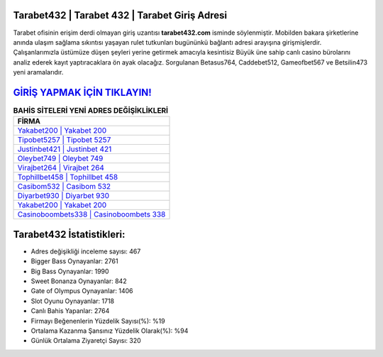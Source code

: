 ﻿Tarabet432 | Tarabet 432 | Tarabet Giriş Adresi
===================================

.. image:: images/tarabet-giris.jpg
   :width: 600
   
Tarabet ofisinin erişim derdi olmayan giriş uzantısı **tarabet432.com** isminde söylenmiştir. Mobilden bakara şirketlerine anında ulaşım sağlama sıkıntısı yaşayan rulet tutkunları bugününkü bağlantı adresi arayışına girişmişlerdir. Çalışanlarımızla üstümüze düşen şeyleri yerine getirmek amacıyla kesintisiz Büyük üne sahip  canlı casino bürolarını analiz ederek kayıt yaptıracaklara ön ayak olacağız. Sorgulanan Betasus764, Caddebet512, Gameofbet567 ve Betsilin473 yeni aramalarıdır.

`GİRİŞ YAPMAK İÇİN TIKLAYIN! <https://cutt.ly/QwVVg2Vk>`_
==============

.. list-table:: **BAHİS SİTELERİ YENİ ADRES DEĞİŞİKLİKLERİ**
   :widths: 100
   :header-rows: 1

   * - FİRMA
   * - `Yakabet200 | Yakabet 200 <yakabet200-yakabet-200-yakabet-giris-adresi.html>`_
   * - `Tipobet5257 | Tipobet 5257 <tipobet5257-tipobet-5257-tipobet-giris-adresi.html>`_
   * - `Justinbet421 | Justinbet 421 <justinbet421-justinbet-421-justinbet-giris-adresi.html>`_	 
   * - `Oleybet749 | Oleybet 749 <oleybet749-oleybet-749-oleybet-giris-adresi.html>`_	 
   * - `Virajbet264 | Virajbet 264 <virajbet264-virajbet-264-virajbet-giris-adresi.html>`_ 
   * - `Tophillbet458 | Tophillbet 458 <tophillbet458-tophillbet-458-tophillbet-giris-adresi.html>`_
   * - `Casibom532 | Casibom 532 <casibom532-casibom-532-casibom-giris-adresi.html>`_	 
   * - `Diyarbet930 | Diyarbet 930 <diyarbet930-diyarbet-930-diyarbet-giris-adresi.html>`_
   * - `Yakabet200 | Yakabet 200 <yakabet200-yakabet-200-yakabet-giris-adresi.html>`_
   * - `Casinoboombets338 | Casinoboombets 338 <casinoboombets338-casinoboombets-338-casinoboombets-giris-adresi.html>`_
	 
Tarabet432 İstatistikleri:
===================================	 
* Adres değişikliği inceleme sayısı: 467
* Bigger Bass Oynayanlar: 2761
* Big Bass Oynayanlar: 1990
* Sweet Bonanza Oynayanlar: 842
* Gate of Olympus Oynayanlar: 1406
* Slot Oyunu Oynayanlar: 1718
* Canlı Bahis Yapanlar: 2764
* Firmayı Beğenenlerin Yüzdelik Sayısı(%): %19
* Ortalama Kazanma Şansınız Yüzdelik Olarak(%): %94
* Günlük Ortalama Ziyaretçi Sayısı: 320
